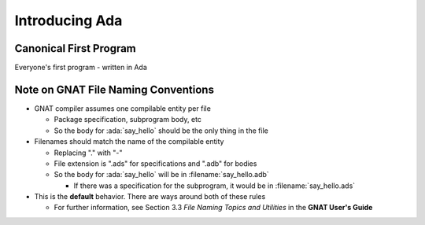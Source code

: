 =================
Introducing Ada
=================

-------------------------
Canonical First Program
-------------------------

Everyone's first program - written in Ada

.. container:: overlay 1

   | 1 :color-white:`-`    ``with Ada.Text_IO;``
   | 2 :color-white:`-`    ``-- Everyone's first program``
   | 3 :color-white:`-`    ``procedure Hello_World is``
   | 4 :color-white:`-`    ``begin``
   | 5 :color-white:`----` ``Ada.Text_IO.Put_Line ("Hello, World!");``
   | 6 :color-white:`-`    ``end Hello_World;``

.. container:: overlay 2

   | 1 :color-white:`-`    :color-red:`with Ada.Text_IO;`
   | 2 :color-white:`-`    ``-- Everyone's first program``
   | 3 :color-white:`-`    ``procedure Hello_World is``
   | 4 :color-white:`-`    ``begin``
   | 5 :color-white:`----` ``Ada.Text_IO.Put_Line ("Hello, World!");``
   | 6 :color-white:`-`    ``end Hello_World;``

.. container:: overlay 3

   | 1 :color-white:`-`    ``with Ada.Text_IO;``
   | 2 :color-white:`-`    :color-red:`-- Everyone's first program`
   | 3 :color-white:`-`    ``procedure Hello_World is``
   | 4 :color-white:`-`    ``begin``
   | 5 :color-white:`----` ``Ada.Text_IO.Put_Line ("Hello, World!");``
   | 6 :color-white:`-`    ``end Hello_World;``

.. container:: overlay 4

   | 1 :color-white:`-`    ``with Ada.Text_IO;``
   | 2 :color-white:`-`    ``-- Everyone's first program``
   | 3 :color-white:`-`    :color-red:`procedure Hello_World is`
   | 4 :color-white:`-`    ``begin``
   | 5 :color-white:`----` ``Ada.Text_IO.Put_Line ("Hello, World!");``
   | 6 :color-white:`-`    ``end Hello_World;``

.. container:: overlay 5

   | 1 :color-white:`-`    ``with Ada.Text_IO;``
   | 2 :color-white:`-`    ``-- Everyone's first program``
   | 3 :color-white:`-`    ``procedure Hello_World is``
   | 4 :color-white:`-`    :color-red:`begin`
   | 5 :color-white:`----` ``Ada.Text_IO.Put_Line ("Hello, World!");``
   | 6 :color-white:`-`    ``end Hello_World;``

.. container:: overlay 6

   | 1 :color-white:`-`    ``with Ada.Text_IO;``
   | 2 :color-white:`-`    ``-- Everyone's first program``
   | 3 :color-white:`-`    ``procedure Hello_World is``
   | 4 :color-white:`-`    ``begin``
   | 5 :color-white:`----` :color-red:`Ada.Text_IO.Put_Line ("Hello, World!");`
   | 6 :color-white:`-`    ``end Hello_World;``

.. container:: overlay 7

   | 1 :color-white:`-`    ``with Ada.Text_IO;``
   | 2 :color-white:`-`    ``-- Everyone's first program``
   | 3 :color-white:`-`    ``procedure Hello_World is``
   | 4 :color-white:`-`    ``begin``
   | 5 :color-white:`----` ``Ada.Text_IO.Put_Line ("Hello, World!");``
   | 6 :color-white:`-`    :color-red:`end Hello_World;`

.. container:: animate 2-

   * :ada:`with` - package dependency (similar to ``import`` or ``#include``)

.. container:: animate 3-

   * :ada:`--` - Comment (always goes to end of line)

.. container:: animate 4-

   * :ada:`procedure` - subprogram declaration (name of subprogram is ``Hello_World``)

.. container:: animate 5-

   * ``begin`` - used to start a block of statements

.. container:: animate 6-

   * ``Ada.Text_IO.Put_Line`` is a subprogram that prints a string (it's defined
     in the package we specified on line 1)

.. container:: animate 7-

   * ``end`` - used to end a block of statements. It's optional to add the
     name of the block you are ending.

--------------------------------------
Note on GNAT File Naming Conventions
--------------------------------------

* GNAT compiler assumes one compilable entity per file

  * Package specification, subprogram body, etc
  * So the body for :ada:`say_hello` should be the only thing in the file

* Filenames should match the name of the compilable entity

  * Replacing "." with "-"
  * File extension is ".ads" for specifications and ".adb" for bodies
  * So the body for :ada:`say_hello` will be in :filename:`say_hello.adb`

    * If there was a specification for the subprogram, it would be in :filename:`say_hello.ads`

* This is the **default** behavior. There are ways around both of these rules

  * For further information, see Section 3.3 *File Naming Topics and Utilities* in the **GNAT User's Guide**
